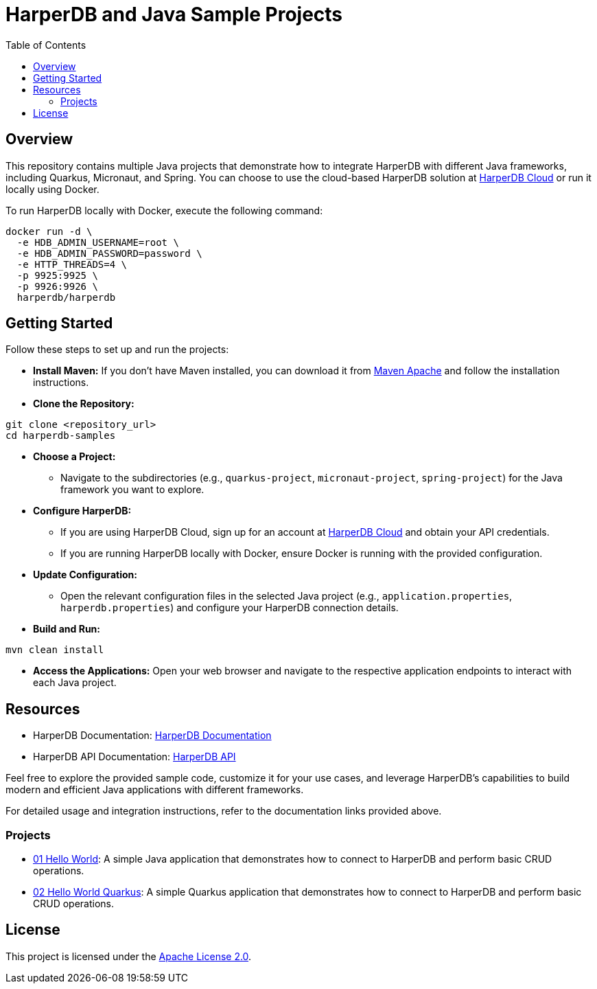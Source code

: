 = HarperDB and Java Sample Projects
:toc: auto

:license: Apache License 2.0
:link-license: https://www.apache.org/licenses/LICENSE-2.0

== Overview

This repository contains multiple Java projects that demonstrate how to integrate HarperDB with different Java frameworks, including Quarkus, Micronaut, and Spring. You can choose to use the cloud-based HarperDB solution at link:https://studio.harperdb.io/sign-up[HarperDB Cloud] or run it locally using Docker.

To run HarperDB locally with Docker, execute the following command:

[source,bash]
----
docker run -d \
  -e HDB_ADMIN_USERNAME=root \
  -e HDB_ADMIN_PASSWORD=password \
  -e HTTP_THREADS=4 \
  -p 9925:9925 \
  -p 9926:9926 \
  harperdb/harperdb
----

== Getting Started

Follow these steps to set up and run the projects:

* **Install Maven:** If you don't have Maven installed, you can download it from link:https://maven.apache.org/download.cgi[Maven Apache] and follow the installation instructions.

* **Clone the Repository:**

[source,bash]
----
git clone <repository_url>
cd harperdb-samples
----

* **Choose a Project:**

- Navigate to the subdirectories (e.g., `quarkus-project`, `micronaut-project`, `spring-project`) for the Java framework you want to explore.

* **Configure HarperDB:**

- If you are using HarperDB Cloud, sign up for an account at link:https://studio.harperdb.io/sign-up[HarperDB Cloud] and obtain your API credentials.
- If you are running HarperDB locally with Docker, ensure Docker is running with the provided configuration.

* **Update Configuration:**

- Open the relevant configuration files in the selected Java project (e.g., `application.properties`, `harperdb.properties`) and configure your HarperDB connection details.

* **Build and Run:**

[source,bash]
----
mvn clean install
----

* **Access the Applications:** Open your web browser and navigate to the respective application endpoints to interact with each Java project.

== Resources

- HarperDB Documentation: link:https://docs.harperdb.io/docs/[HarperDB Documentation]
- HarperDB API Documentation: link:https://api.harperdb.io/[HarperDB API]

Feel free to explore the provided sample code, customize it for your use cases, and leverage HarperDB's capabilities to build modern and efficient Java applications with different frameworks.

For detailed usage and integration instructions, refer to the documentation links provided above.


=== Projects

* link:01-hello-world-sql/[01 Hello World]: A simple Java application that demonstrates how to connect to HarperDB and perform basic CRUD operations.
* link:02-hello-world-quarkus-sql/[02 Hello World Quarkus]: A simple Quarkus application that demonstrates how to connect to HarperDB and perform basic CRUD operations.

== License

This project is licensed under the link:https://www.apache.org/licenses/LICENSE-2.0[Apache License 2.0].

